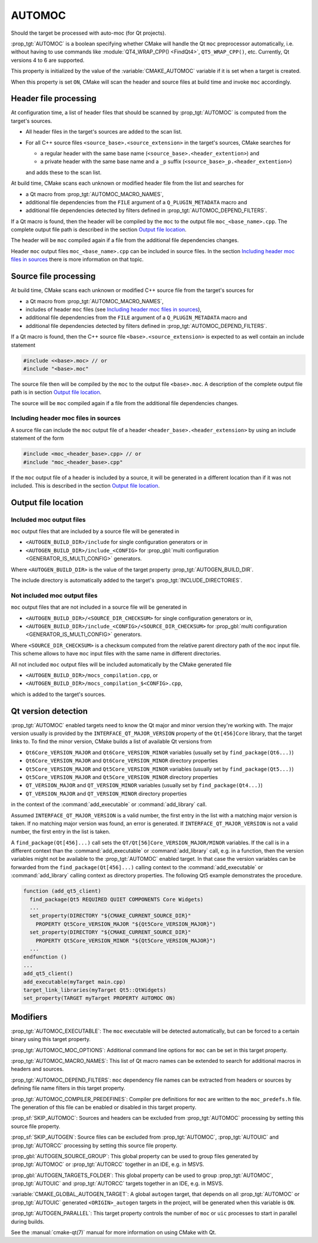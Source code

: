 AUTOMOC
-------

Should the target be processed with auto-moc (for Qt projects).

:prop_tgt:`AUTOMOC` is a boolean specifying whether CMake will handle the Qt
``moc`` preprocessor automatically, i.e.  without having to use commands like
:module:`QT4_WRAP_CPP() <FindQt4>`, ``QT5_WRAP_CPP()``, etc.
Currently, Qt versions 4 to 6 are supported.

This property is initialized by the value of the :variable:`CMAKE_AUTOMOC`
variable if it is set when a target is created.

When this property is set ``ON``, CMake will scan the header and
source files at build time and invoke ``moc`` accordingly.


Header file processing
^^^^^^^^^^^^^^^^^^^^^^

At configuration time, a list of header files that should be scanned by
:prop_tgt:`AUTOMOC` is computed from the target's sources.

- All header files in the target's sources are added to the scan list.
- For all C++ source files ``<source_base>.<source_extension>`` in the
  target's sources, CMake searches for

  - a regular header with the same base name
    (``<source_base>.<header_extention>``) and
  - a private header with the same base name and a ``_p`` suffix
    (``<source_base>_p.<header_extention>``)

  and adds these to the scan list.

At build time, CMake scans each unknown or modified header file from the
list and searches for

- a Qt macro from :prop_tgt:`AUTOMOC_MACRO_NAMES`,
- additional file dependencies from the ``FILE`` argument of a
  ``Q_PLUGIN_METADATA`` macro and
- additional file dependencies detected by filters defined in
  :prop_tgt:`AUTOMOC_DEPEND_FILTERS`.

If a Qt macro is found, then the header will be compiled by the ``moc`` to the
output file ``moc_<base_name>.cpp``.  The complete output file path is
described in the section `Output file location`_.

The header will be ``moc`` compiled again if a file from the additional file
dependencies changes.

Header ``moc`` output files ``moc_<base_name>.cpp`` can be included in source
files.  In the section `Including header moc files in sources`_ there is more
information on that topic.


Source file processing
^^^^^^^^^^^^^^^^^^^^^^

At build time, CMake scans each unknown or modified C++ source file from the
target's sources for

- a Qt macro from :prop_tgt:`AUTOMOC_MACRO_NAMES`,
- includes of header ``moc`` files
  (see `Including header moc files in sources`_),
- additional file dependencies from the ``FILE`` argument of a
  ``Q_PLUGIN_METADATA`` macro and
- additional file dependencies detected by filters defined in
  :prop_tgt:`AUTOMOC_DEPEND_FILTERS`.

If a Qt macro is found, then the C++ source file
``<base>.<source_extension>`` is expected to as well contain an include
statement

.. code-block:: c++

  #include <<base>.moc> // or
  #include "<base>.moc"

The source file then will be compiled by the ``moc`` to the output file
``<base>.moc``.  A description of the complete output file path is in section
`Output file location`_.

The source will be ``moc`` compiled again if a file from the additional file
dependencies changes.

Including header moc files in sources
"""""""""""""""""""""""""""""""""""""

A source file can include the ``moc`` output file of a header
``<header_base>.<header_extension>`` by using an include statement of
the form

.. code-block:: c++

  #include <moc_<header_base>.cpp> // or
  #include "moc_<header_base>.cpp"

If the ``moc`` output file of a header is included by a source, it will
be generated in a different location than if it was not included.  This is
described in the section `Output file location`_.


Output file location
^^^^^^^^^^^^^^^^^^^^

Included moc output files
"""""""""""""""""""""""""

``moc`` output files that are included by a source file will be generated in

- ``<AUTOGEN_BUILD_DIR>/include``
  for single configuration generators or in
- ``<AUTOGEN_BUILD_DIR>/include_<CONFIG>``
  for :prop_gbl:`multi configuration <GENERATOR_IS_MULTI_CONFIG>` generators.

Where ``<AUTOGEN_BUILD_DIR>`` is the value of the target property
:prop_tgt:`AUTOGEN_BUILD_DIR`.

The include directory is automatically added to the target's
:prop_tgt:`INCLUDE_DIRECTORIES`.

Not included moc output files
"""""""""""""""""""""""""""""

``moc`` output files that are not included in a source file will be generated
in

- ``<AUTOGEN_BUILD_DIR>/<SOURCE_DIR_CHECKSUM>``
  for single configuration generators or in,
- ``<AUTOGEN_BUILD_DIR>/include_<CONFIG>/<SOURCE_DIR_CHECKSUM>``
  for :prop_gbl:`multi configuration <GENERATOR_IS_MULTI_CONFIG>` generators.

Where ``<SOURCE_DIR_CHECKSUM>`` is a checksum computed from the relative
parent directory path of the ``moc`` input file.  This scheme allows to have
``moc`` input files with the same name in different directories.

All not included ``moc`` output files will be included automatically by the
CMake generated file

- ``<AUTOGEN_BUILD_DIR>/mocs_compilation.cpp``, or
- ``<AUTOGEN_BUILD_DIR>/mocs_compilation_$<CONFIG>.cpp``,

which is added to the target's sources.


Qt version detection
^^^^^^^^^^^^^^^^^^^^

:prop_tgt:`AUTOMOC` enabled targets need to know the Qt major and minor
version they're working with.  The major version usually is provided by the
``INTERFACE_QT_MAJOR_VERSION`` property of the ``Qt[456]Core`` library,
that the target links to.  To find the minor version, CMake builds a list of
available Qt versions from

- ``Qt6Core_VERSION_MAJOR`` and ``Qt6Core_VERSION_MINOR`` variables
  (usually set by ``find_package(Qt6...)``)
- ``Qt6Core_VERSION_MAJOR`` and ``Qt6Core_VERSION_MINOR`` directory properties
- ``Qt5Core_VERSION_MAJOR`` and ``Qt5Core_VERSION_MINOR`` variables
  (usually set by ``find_package(Qt5...)``)
- ``Qt5Core_VERSION_MAJOR`` and ``Qt5Core_VERSION_MINOR`` directory properties
- ``QT_VERSION_MAJOR`` and ``QT_VERSION_MINOR``  variables
  (usually set by ``find_package(Qt4...)``)
- ``QT_VERSION_MAJOR`` and ``QT_VERSION_MINOR``  directory properties

in the context of the :command:`add_executable` or :command:`add_library` call.

Assumed  ``INTERFACE_QT_MAJOR_VERSION`` is a valid number, the first
entry in the list with a matching major version is taken.  If no matching major
version was found, an error is generated.
If  ``INTERFACE_QT_MAJOR_VERSION`` is not a valid number, the first
entry in the list is taken.

A ``find_package(Qt[456]...)`` call sets the ``QT/Qt[56]Core_VERSION_MAJOR/MINOR``
variables.  If the call is in a different context than the
:command:`add_executable` or :command:`add_library` call, e.g. in a function,
then the version variables might not be available to the :prop_tgt:`AUTOMOC`
enabled target.
In that case the version variables can be forwarded from the
``find_package(Qt[456]...)`` calling context to the :command:`add_executable`
or :command:`add_library` calling context as directory properties.
The following Qt5 example demonstrates the procedure.

.. code-block:: cmake

  function (add_qt5_client)
    find_package(Qt5 REQUIRED QUIET COMPONENTS Core Widgets)
    ...
    set_property(DIRECTORY "${CMAKE_CURRENT_SOURCE_DIR}"
      PROPERTY Qt5Core_VERSION_MAJOR "${Qt5Core_VERSION_MAJOR}")
    set_property(DIRECTORY "${CMAKE_CURRENT_SOURCE_DIR}"
      PROPERTY Qt5Core_VERSION_MINOR "${Qt5Core_VERSION_MAJOR}")
    ...
  endfunction ()
  ...
  add_qt5_client()
  add_executable(myTarget main.cpp)
  target_link_libraries(myTarget Qt5::QtWidgets)
  set_property(TARGET myTarget PROPERTY AUTOMOC ON)


Modifiers
^^^^^^^^^

:prop_tgt:`AUTOMOC_EXECUTABLE`:
The ``moc`` executable will be detected automatically, but can be forced to
a certain binary using this target property.

:prop_tgt:`AUTOMOC_MOC_OPTIONS`:
Additional command line options for ``moc`` can be set in this target property.

:prop_tgt:`AUTOMOC_MACRO_NAMES`:
This list of Qt macro names can be extended to search for additional macros in
headers and sources.

:prop_tgt:`AUTOMOC_DEPEND_FILTERS`:
``moc`` dependency file names can be extracted from headers or sources by
defining file name filters in this target property.

:prop_tgt:`AUTOMOC_COMPILER_PREDEFINES`:
Compiler pre definitions for ``moc`` are written to the ``moc_predefs.h`` file.
The generation of this file can be enabled or disabled in this target property.

:prop_sf:`SKIP_AUTOMOC`:
Sources and headers can be excluded from :prop_tgt:`AUTOMOC` processing by
setting this source file property.

:prop_sf:`SKIP_AUTOGEN`:
Source files can be excluded from :prop_tgt:`AUTOMOC`,
:prop_tgt:`AUTOUIC` and :prop_tgt:`AUTORCC` processing by
setting this source file property.

:prop_gbl:`AUTOGEN_SOURCE_GROUP`:
This global property can be used to group files generated by
:prop_tgt:`AUTOMOC` or :prop_tgt:`AUTORCC` together in an IDE, e.g.  in MSVS.

:prop_gbl:`AUTOGEN_TARGETS_FOLDER`:
This global property can be used to group :prop_tgt:`AUTOMOC`,
:prop_tgt:`AUTOUIC` and :prop_tgt:`AUTORCC` targets together in an IDE,
e.g.  in MSVS.

:variable:`CMAKE_GLOBAL_AUTOGEN_TARGET`:
A global ``autogen`` target, that depends on all :prop_tgt:`AUTOMOC` or
:prop_tgt:`AUTOUIC` generated ``<ORIGIN>_autogen`` targets in the project,
will be generated when this variable is ``ON``.

:prop_tgt:`AUTOGEN_PARALLEL`:
This target property controls the number of ``moc`` or ``uic`` processes to
start in parallel during builds.

See the :manual:`cmake-qt(7)` manual for more information on using CMake
with Qt.
